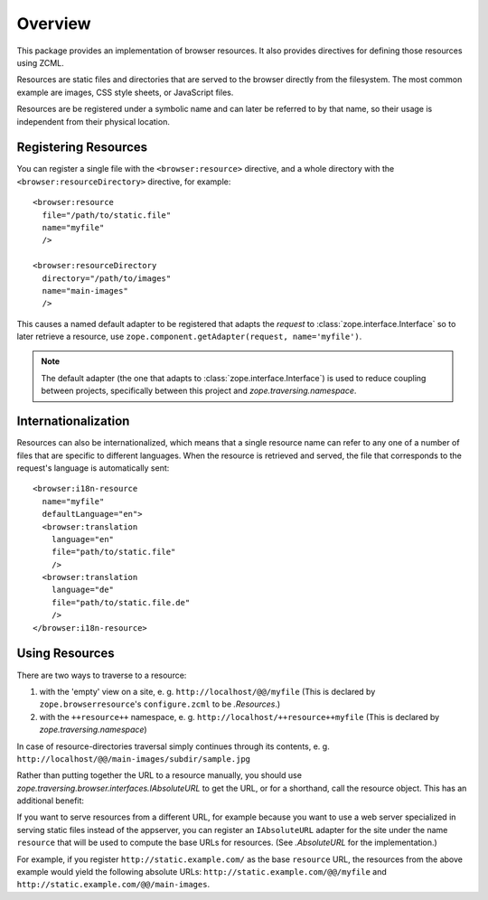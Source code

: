 ==========
 Overview
==========

.. highlight:: xml

This package provides an implementation of browser resources. It also
provides directives for defining those resources using ZCML.

Resources are static files and directories that are served to the
browser directly from the filesystem. The most common example are
images, CSS style sheets, or JavaScript files.

Resources are be registered under a symbolic name and can later be
referred to by that name, so their usage is independent from their
physical location.

Registering Resources
=====================

You can register a single file with the ``<browser:resource>``
directive, and a whole directory with the
``<browser:resourceDirectory>`` directive, for example::

  <browser:resource
    file="/path/to/static.file"
    name="myfile"
    />

  <browser:resourceDirectory
    directory="/path/to/images"
    name="main-images"
    />

This causes a named default adapter to be registered that adapts the
*request* to :class:`zope.interface.Interface` so to later retrieve a
resource, use ``zope.component.getAdapter(request, name='myfile')``.

.. note::
   The default adapter (the one that adapts to
   :class:`zope.interface.Interface`) is used to reduce
   coupling between projects, specifically between this project
   and `zope.traversing.namespace`.

Internationalization
====================

Resources can also be internationalized, which means that a single
resource name can refer to any one of a number of files that are
specific to different languages. When the resource is retrieved and
served, the file that corresponds to the request's language is
automatically sent::

  <browser:i18n-resource
    name="myfile"
    defaultLanguage="en">
    <browser:translation
      language="en"
      file="path/to/static.file"
      />
    <browser:translation
      language="de"
      file="path/to/static.file.de"
      />
  </browser:i18n-resource>

Using Resources
===============

There are two ways to traverse to a resource:

1. with the 'empty' view on a site, e. g. ``http://localhost/@@/myfile``
   (This is declared by ``zope.browserresource``'s ``configure.zcml``
   to be `.Resources`.)

2. with the ``++resource++`` namespace, e. g. ``http://localhost/++resource++myfile``
   (This is declared by `zope.traversing.namespace`)

In case of resource-directories traversal simply continues through its
contents,
e. g. ``http://localhost/@@/main-images/subdir/sample.jpg``

Rather than putting together the URL to a resource manually, you should use
`zope.traversing.browser.interfaces.IAbsoluteURL` to get the URL, or for a
shorthand, call the resource object. This has an additional benefit:

If you want to serve resources from a different URL, for example
because you want to use a web server specialized in serving static
files instead of the appserver, you can register an ``IAbsoluteURL``
adapter for the site under the name ``resource`` that will be used to
compute the base URLs for resources. (See `.AbsoluteURL` for the
implementation.)

For example, if you register ``http://static.example.com/`` as the
base ``resource`` URL, the resources from the above example would yield
the following absolute URLs: ``http://static.example.com/@@/myfile``
and ``http://static.example.com/@@/main-images``.
